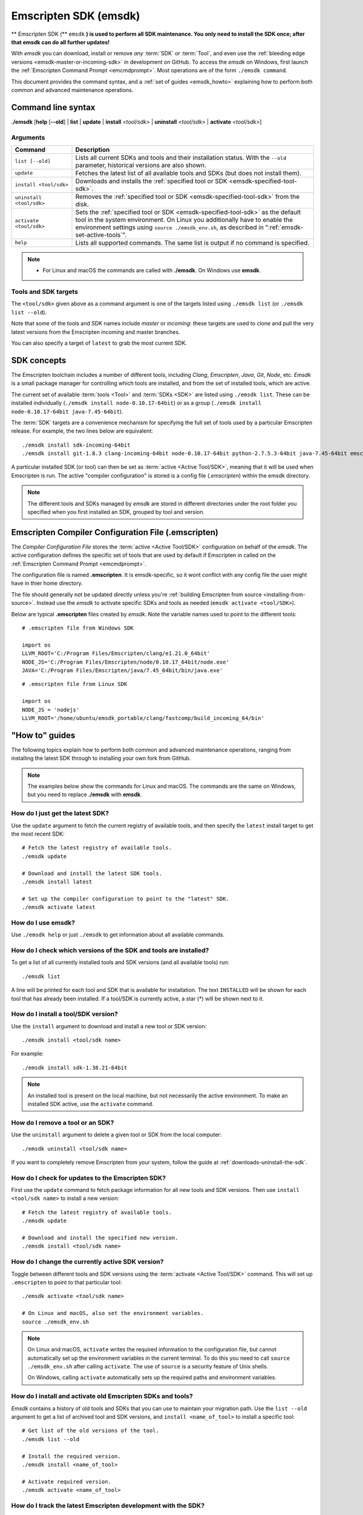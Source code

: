 .. _emsdk:

======================
Emscripten SDK (emsdk)
======================

** Emscripten SDK (** ``emsdk`` **) is used to perform all SDK maintenance. You only need to install the SDK once; after that emsdk can do all further updates!**

With *emsdk* you can download, install or remove *any* :term:`SDK` or :term:`Tool`, and even use the :ref:`bleeding edge versions <emsdk-master-or-incoming-sdk>` in development on GitHub. To access the *emsdk* on Windows, first launch the :ref:`Emscripten Command Prompt <emcmdprompt>`. Most operations are of the form ``./emsdk command``.

This document provides the command syntax, and a :ref:`set of guides <emsdk_howto>` explaining how to perform both common and advanced maintenance operations.

Command line syntax
===================

**./emsdk** [**help** [**--old**] | **list** | **update** | **install** *<tool/sdk>* | **uninstall** *<tool/sdk>* | **activate** *<tool/sdk>*]


Arguments
---------


.. list-table::
   :header-rows: 1
   :widths: 20 80
   :class: wrap-table-content

   * - Command
     - Description
   * - ``list [--old]``
     - Lists all current SDKs and tools and their installation status. With the ``--old`` parameter, historical versions are also shown.
   * - ``update``
     - Fetches the latest list of all available tools and SDKs (but does not install them).
   * - ``install <tool/sdk>``
     - Downloads and installs the :ref:`specified tool or SDK <emsdk-specified-tool-sdk>`.
   * - ``uninstall <tool/sdk>``
     - Removes the :ref:`specified tool or SDK <emsdk-specified-tool-sdk>` from the disk.
   * - ``activate <tool/sdk>``
     - Sets the :ref:`specified tool or SDK <emsdk-specified-tool-sdk>` as the default tool in the system environment. On Linux you additionally have to enable the environment settings using ``source ./emsdk_env.sh``, as described in ":ref:`emsdk-set-active-tools`".
   * - ``help``
     - Lists all supported commands. The same list is output if no command is specified.

.. note::

  - For Linux and macOS the commands are called with **./emsdk**. On Windows use **emsdk**.

.. _emsdk-specified-tool-sdk:

Tools and SDK targets
---------------------

The ``<tool/sdk>`` given above as a command argument is one of the targets listed using ``./emsdk list`` (or ``./emsdk list --old``).

Note that some of the tools and SDK names include  *master* or *incoming*: these targets are used to clone and pull the very latest versions from the Emscripten incoming and master branches.

You can also specify a target of ``latest`` to grab the most current SDK.



SDK concepts
============

The Emscripten toolchain includes a number of different tools, including *Clang*, *Emscripten*, *Java*, *Git*, *Node*, etc. *Emsdk* is a small package manager for controlling which tools are installed, and from the set of installed tools, which are active.

The current set of available :term:`tools <Tool>` and :term:`SDKs <SDK>` are listed using ``./emsdk list``. These can be installed individually (``./emsdk install node-0.10.17-64bit``) or as a group (``./emsdk install node-0.10.17-64bit java-7.45-64bit``).

The :term:`SDK` targets are a convenience mechanism for specifying the full set of tools used by a particular Emscripten release. For example, the two lines below are equivalent: ::

  ./emsdk install sdk-incoming-64bit
  ./emsdk install git-1.8.3 clang-incoming-64bit node-0.10.17-64bit python-2.7.5.3-64bit java-7.45-64bit emscripten-incoming

A particular installed SDK (or tool) can then be set as :term:`active <Active
Tool/SDK>`, meaning that it will be used when Emscripten is run. The active
"compiler configuration" is stored is a config file (*.emscripten*) within
the emsdk directory.

.. note:: The different tools and SDKs managed by *emsdk* are stored in different directories under the root folder you specified when you first installed an SDK, grouped by tool and version.


.. _compiler-configuration-file:

Emscripten Compiler Configuration File (.emscripten)
====================================================

The *Compiler Configuration File* stores the :term:`active <Active Tool/SDK>` configuration on behalf of the *emsdk*. The active configuration defines the specific set of tools that are used by default if Emscripten in called on the :ref:`Emscripten Command Prompt <emcmdprompt>`.

The configuration file is named **.emscripten**. It is emsdk-specific, so it
wont conflict with any config file the user might have in thier home directory.

The file should generally not be updated directly unless you're :ref:`building Emscripten from source <installing-from-source>`. Instead use the *emsdk* to activate specific SDKs and tools as needed (``emsdk activate <tool/SDK>``).

Below are typical **.emscripten** files created by *emsdk*. Note the variable names used to point to the different tools::

  # .emscripten file from Windows SDK

  import os
  LLVM_ROOT='C:/Program Files/Emscripten/clang/e1.21.0_64bit'
  NODE_JS='C:/Program Files/Emscripten/node/0.10.17_64bit/node.exe'
  JAVA='C:/Program Files/Emscripten/java/7.45_64bit/bin/java.exe'

::

  # .emscripten file from Linux SDK

  import os
  NODE_JS = 'nodejs'
  LLVM_ROOT='/home/ubuntu/emsdk_portable/clang/fastcomp/build_incoming_64/bin'

.. _emsdk_howto:

"How to" guides
=========================

The following topics explain how to perform both common and advanced maintenance operations, ranging from installing the latest SDK through to installing your own fork from GitHub.

.. note:: The examples below show the commands for Linux and macOS. The commands are the same on Windows, but you need to replace **./emsdk** with **emsdk**.

.. _emsdk-get-latest-sdk:


How do I just get the latest SDK?
------------------------------------------------------------------------------------------------
Use the ``update`` argument to fetch the current registry of available tools, and then specify the ``latest`` install target to get the most recent SDK: ::

  # Fetch the latest registry of available tools.
  ./emsdk update

  # Download and install the latest SDK tools.
  ./emsdk install latest

  # Set up the compiler configuration to point to the "latest" SDK.
  ./emsdk activate latest



How do I use emsdk?
--------------------------------

Use ``./emsdk help`` or just ``./emsdk`` to get information about all available commands.


How do I check which versions of the SDK and tools are installed?
------------------------------------------------------------------------------------------------

To get a list of all currently installed tools and SDK versions (and all available tools) run: ::

  ./emsdk list

A line will be printed for each tool and SDK that is available for installation. The text ``INSTALLED`` will be shown for each tool that has already been installed. If a tool/SDK is currently active, a star (\*) will be shown next to it.


How do I install a tool/SDK version?
------------------------------------

Use the ``install`` argument to download and install a new tool or SDK version: ::

  ./emsdk install <tool/sdk name>
  
For example: ::

  ./emsdk install sdk-1.38.21-64bit

.. note:: An installed tool is present on the local machine, but not necessarily the active environment. To make an installed SDK active, use the ``activate`` command.


.. _emsdk-remove-tool-sdk:

How do I remove a tool or an SDK?
----------------------------------------------------------------

Use the ``uninstall`` argument to delete a given tool or SDK from the local computer: ::

  ./emsdk uninstall <tool/sdk name>


If you want to completely remove Emscripten from your system, follow the guide at :ref:`downloads-uninstall-the-sdk`.


How do I check for updates to the Emscripten SDK?
----------------------------------------------------------------

First use the ``update`` command to fetch package information for all new tools and SDK versions. Then use ``install <tool/sdk name>`` to install a new version: ::

  # Fetch the latest registry of available tools.
  ./emsdk update

  # Download and install the specified new version.
  ./emsdk install <tool/sdk name>


.. _emsdk-set-active-tools:

How do I change the currently active SDK version?
----------------------------------------------------------------

Toggle between different tools and SDK versions using the :term:`activate
<Active Tool/SDK>` command. This will set up ``.emscripten`` to point to that
particular tool: ::

  ./emsdk activate <tool/sdk name>

  # On Linux and macOS, also set the environment variables.
  source ./emsdk_env.sh

.. note:: On Linux and macOS, ``activate`` writes the required information to the configuration file, but cannot automatically set up the environment variables in the current terminal. To do this you need to call ``source ./emsdk_env.sh`` after calling ``activate``. The use of ``source`` is a security feature of Unix shells.

  On Windows, calling ``activate`` automatically sets up the required paths and environment variables.

.. _emsdk-install-old-tools:

How do I install and activate old Emscripten SDKs and tools?
------------------------------------------------------------

*Emsdk* contains a history of old tools and SDKs that you can use to maintain your migration path. Use the ``list --old`` argument to get a list of archived tool and SDK versions, and ``install <name_of_tool>`` to install a specific tool:

::

  # Get list of the old versions of the tool.
  ./emsdk list --old

  # Install the required version.
  ./emsdk install <name_of_tool>

  # Activate required version.
  ./emsdk activate <name_of_tool>


.. _emsdk-master-or-incoming-sdk:

How do I track the latest Emscripten development with the SDK?
------------------------------------------------------------------------------------------------

It is also possible to use the latest and greatest versions of the tools on the GitHub repositories! This allows you to obtain new features and latest fixes immediately as they are pushed to GitHub, without having to wait for release to be tagged. **No GitHub account or fork of Emscripten is required.**

To switch to using the latest upstream git development branch (``incoming``), run the following:

::

  # Install git. Skip if the system already has it.
  ./emsdk install git-1.8.3

  # Clone+pull the latest emscripten-core/emscripten/incoming.
  ./emsdk install sdk-incoming-64bit

  # Set the "incoming SDK" as the active version.
  ./emsdk activate sdk-incoming-64bit

If you want to use the upstream stable branch ``master``, then replace ``-incoming-`` with ``-master-`` in the commands above.

.. _emsdk-howto-use-own-fork:

How do I use my own Emscripten GitHub fork with the SDK?
----------------------------------------------------------------

It is also possible to use your own fork of the Emscripten repository via the SDK. This is useful in the case when you want to make your own modifications to the Emscripten toolchain, but still keep using the SDK environment and tools.

The way this works is that you first install the ``sdk-incoming`` SDK as in the :ref:`previous section <emsdk-master-or-incoming-sdk>`. Then you use familiar git commands to replace this branch with the information from your own fork:

::

  cd emscripten/incoming

  # Add a git remote link to your own repository.
  git remote add myremote https://github.com/mygituseraccount/emscripten.git

  # Obtain the changes in your link.
  git fetch myremote

  # Switch the emscripten-incoming tool to use your fork.
  git checkout -b myincoming --track myremote/incoming

You can switch back and forth between remotes via the ``git checkout`` command as usual.




